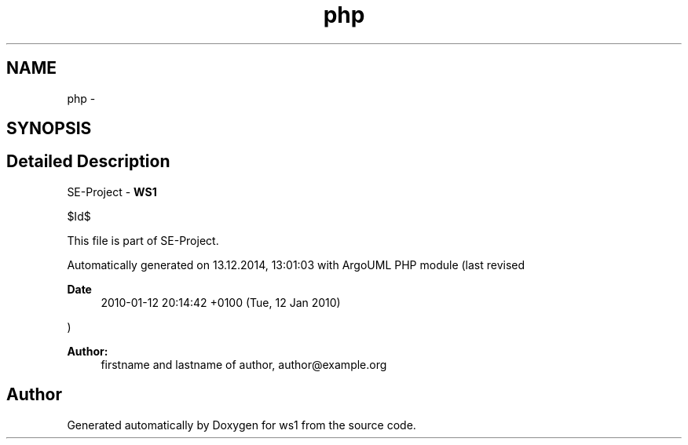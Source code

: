 .TH "php" 3 "Sun Jan 11 2015" "ws1" \" -*- nroff -*-
.ad l
.nh
.SH NAME
php \- 
.SH SYNOPSIS
.br
.PP
.SH "Detailed Description"
.PP 
SE-Project - \fBWS1\fP
.PP
$Id$
.PP
This file is part of SE-Project\&.
.PP
Automatically generated on 13\&.12\&.2014, 13:01:03 with ArgoUML PHP module (last revised 
.PP
\fBDate\fP
.RS 4
2010-01-12 20:14:42 +0100 (Tue, 12 Jan 2010) 
.RE
.PP
)
.PP
\fBAuthor:\fP
.RS 4
firstname and lastname of author, author@example.org 
.RE
.PP


.SH "Author"
.PP 
Generated automatically by Doxygen for ws1 from the source code\&.
